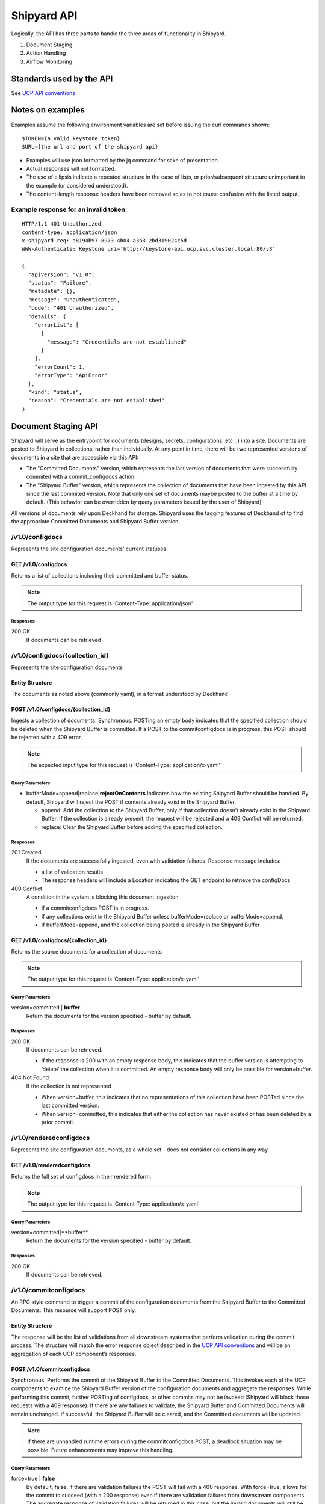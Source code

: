 ..
      Copyright 2017 AT&T Intellectual Property.
      All Rights Reserved.

      Licensed under the Apache License, Version 2.0 (the "License"); you may
      not use this file except in compliance with the License. You may obtain
      a copy of the License at

          http://www.apache.org/licenses/LICENSE-2.0

      Unless required by applicable law or agreed to in writing, software
      distributed under the License is distributed on an "AS IS" BASIS, WITHOUT
      WARRANTIES OR CONDITIONS OF ANY KIND, either express or implied. See the
      License for the specific language governing permissions and limitations
      under the License.

.. _shipyard_api:

Shipyard API
============
Logically, the API has three parts to handle the three areas of
functionality in Shipyard.

1. Document Staging
2. Action Handling
3. Airflow Monitoring

Standards used by the API
-------------------------
See `UCP API
conventions <https://github.com/att-comdev/ucp-integration/blob/master/docs>`__

Notes on examples
-----------------
Examples assume the following environment variables are set before
issuing the curl commands shown:

::

    $TOKEN={a valid keystone token}
    $URL={the url and port of the shipyard api}

-  Examples will use json formatted by the jq command for sake of
   presentation.
-  Actual responses will not formatted.
-  The use of ellipsis indicate a repeated structure in the case of
   lists, or prior/subsequent structure unimportant to the example (or
   considered understood).
-  The content-length response headers have been removed so as to not
   cause confusion with the listed output.

Example response for an invalid token:
~~~~~~~~~~~~~~~~~~~~~~~~~~~~~~~~~~~~~~

::

    HTTP/1.1 401 Unauthorized
    content-type: application/json
    x-shipyard-req: a8194b97-8973-4b04-a3b3-2bd319024c5d
    WWW-Authenticate: Keystone uri='http://keystone-api.ucp.svc.cluster.local:80/v3'

    {
      "apiVersion": "v1.0",
      "status": "Failure",
      "metadata": {},
      "message": "Unauthenticated",
      "code": "401 Unauthorized",
      "details": {
        "errorList": [
          {
            "message": "Credentials are not established"
          }
        ],
        "errorCount": 1,
        "errorType": "ApiError"
      },
      "kind": "status",
      "reason": "Credentials are not established"
    }

Document Staging API
--------------------
Shipyard will serve as the entrypoint for documents (designs, secrets,
configurations, etc...) into a site. Documents are posted to Shipyard in
collections, rather than individually. At any point in time, there will be two
represented versions of documents in a site that are accessible via this API:

- The "Committed Documents" version, which represents the last version of
  documents that were successfully commited with a commit_configdocs action.
- The "Shipyard Buffer" version, which represents the collection of documents
  that have been ingested by this API since the last commited version. Note
  that only one set of documents maybe posted to the buffer at a time by
  default. (This behavior can be overridden by query parameters issued by the
  user of Shipyard)

All versions of documents rely upon Deckhand for storage. Shipyard uses the
tagging features of Deckhand of to find the appropriate Committed Documents
and Shipyard Buffer version.

/v1.0/configdocs
~~~~~~~~~~~~~~~~
Represents the site configuration documents' current statuses

GET /v1.0/configdocs
^^^^^^^^^^^^^^^^^^^^
Returns a list of collections including their committed and buffer status.

.. note::

   The output type for this request is 'Content-Type: application/json'

Responses
'''''''''
200 OK
  If documents can be retrieved

/v1.0/configdocs/{collection_id}
~~~~~~~~~~~~~~~~~~~~~~~~~~~~~~~~
Represents the site configuration documents

Entity Structure
^^^^^^^^^^^^^^^^
The documents as noted above (commonly yaml), in a format understood by
Deckhand

POST /v1.0/configdocs/{collection_id}
^^^^^^^^^^^^^^^^^^^^^^^^^^^^^^^^^^^^^
Ingests a collection of documents. Synchronous. POSTing an empty body
indicates that the specified collection should be deleted when the
Shipyard Buffer is committed. If a POST to the commitconfigdocs is in
progress, this POST should be rejected with a 409 error.

.. note::

   The expected input type for this request is ‘Content-Type: application/x-yaml’


Query Parameters
''''''''''''''''

-  bufferMode=append|replace\|\ **rejectOnContents**
   Indicates how the existing Shipyard Buffer should be handled. By default,
   Shipyard will reject the POST if contents already exist in the Shipyard
   Buffer.

   -  append: Add the collection to the Shipyard Buffer, only if that
      collection doesn’t already exist in the Shipyard Buffer. If the
      collection is already present, the request will be rejected and a 409
      Conflict will be returned.
   -  replace: Clear the Shipyard Buffer before adding the specified
      collection.

Responses
'''''''''
201 Created
  If the documents are successfully ingested, even with validation failures.
  Response message includes:

  -  a list of validation results
  -  The response headers will include a Location indicating the GET
     endpoint to retrieve the configDocs

409 Conflict
  A condition in the system is blocking this document ingestion

  -  If a commitconfigdocs POST is in progress.
  -  If any collections exist in the Shipyard Buffer unless bufferMode=replace
     or bufferMode=append.
  -  If bufferMode=append, and the collection being posted is already in the
     Shipyard Buffer

GET /v1.0/configdocs/{collection_id}
^^^^^^^^^^^^^^^^^^^^^^^^^^^^^^^^^^^^
Returns the source documents for a collection of documents

.. note::

   The output type for this request is ‘Content-Type: application/x-yaml’

Query Parameters
''''''''''''''''
version=committed | **buffer**
  Return the documents for the version specified - buffer by default.

Responses
'''''''''
200 OK
  If documents can be retrieved.

  -  If the response is 200 with an empty response body, this indicates
     that the buffer version is attempting to ‘delete’ the collection
     when it is committed. An empty response body will only be possible
     for version=buffer.

404 Not Found
  If the collection is not represented

  -  When version=buffer, this indicates that no representations of this
     collection have been POSTed since the last committed version.
  -  When version=committed, this indicates that either the collection has
     never existed or has been deleted by a prior commit.

/v1.0/renderedconfigdocs
~~~~~~~~~~~~~~~~~~~~~~~~
Represents the site configuration documents, as a whole set - does not
consider collections in any way.

GET /v1.0/renderedconfigdocs
^^^^^^^^^^^^^^^^^^^^^^^^^^^^
Returns the full set of configdocs in their rendered form.

.. note::

   The output type for this request is 'Content-Type: application/x-yaml'

Query Parameters
''''''''''''''''
version=committed|**buffer**
  Return the documents for the version specified - buffer by default.

Responses
'''''''''
200 OK
  If documents can be retrieved.


/v1.0/commitconfigdocs
~~~~~~~~~~~~~~~~~~~~~~
An RPC style command to trigger a commit of the configuration documents from
the Shipyard Buffer to the Committed Documents. This resource will support POST
only.

Entity Structure
^^^^^^^^^^^^^^^^
The response will be the list of validations from all downstream systems that
perform validation during the commit process. The structure will match the
error response object described in the `UCP API
conventions <https://github.com/att-comdev/ucp-integration/blob/master/docs>`__
and will be an aggregation of each UCP component’s responses.

POST /v1.0/commitconfigdocs
^^^^^^^^^^^^^^^^^^^^^^^^^^^
Synchronous. Performs the commit of the Shipyard Buffer to the Committed
Documents. This invokes each of the UCP components to examine the Shipyard
Buffer version of the configuration documents and aggregate the responses.
While performing this commit, further POSTing of configdocs, or other commits
may not be invoked (Shipyard will block those requests with a 409 response). If
there are any failures to validate, the Shipyard Buffer and Committed Documents
will remain unchanged. If successful, the Shipyard Buffer will be cleared, and
the Committed documents will be updated.

.. note::

   If there are unhandled runtime errors during the commitconfigdocs POST, a
   deadlock situation may be possible. Future enhancements may improve this
   handling.

Query Parameters
''''''''''''''''
force=true | **false**
  By default, false, if there are validation failures the POST will
  fail with a 400 response. With force=true, allows for the commit to
  succeed (with a 200 response) even if there are validation failures
  from downstream components. The aggregate response of validation
  failures will be returned in this case, but the invalid documents
  will still be moved from the Shipyard Buffer to the Committed
  Documents.

dryrun=true | **false**
  By default, false.  With dryrun=true, the response will contain the
  validation status for the contents of the buffer.  The Shipyard Buffer will
  not be committed.

Responses
'''''''''
200 OK
  If the validations are successful. Returns an “empty” structure as as
  response indicating no errors. A 200 may also be returned if there
  are validation failures, but the force=true query parameter was
  specified. In this case, the response will contain the list of
  validations.
400 Bad Request
  If the validations fail. Returns a populated response structure
  containing the aggregation of the failed validations.
409 Conflict
  If the there is a POST to commitconfigdocs in progress.

Example
'''''''

::

    {
        "apiVersion": "v1",
        "code": "400 Bad Request",
        "details": {
            "errorCount": 2,
            "messageList": [
                {
                    "error": true,
                    "message": "Error loading effective site: 'NoneType' object is not iterable",
                    "name": "Drydock"
                },
                {
                    "error": true,
                    "message": "Armada unable to validate configdocs",
                    "name": "Armada"
                }
            ]
        },
        "kind": "Status",
        "message": "Validations failed",
        "metadata": {},
        "reason": "Validation",
        "status": "Failure"
    }

Action API
----------
The Shipyard Action API is a resource that allows for creation, control and
investigation of triggered workflows. These actions encapsulate a command
interface for the Undercloud Platform. See :ref:`shipyard_action_commands` for
supported actions

/v1.0/actions
~~~~~~~~~~~~~

Entity Structure
^^^^^^^^^^^^^^^^
A list of actions that have been executed through shipyard's action API.

::

    [
      { Action objects summarized, See below},
      ...
    ]


GET /v1.0/actions
^^^^^^^^^^^^^^^^^
Returns the list of actions in the system that have been posted, and are
accessible to the current user.

Responses
'''''''''
200 OK
  If the actions can be retrieved.

Example
'''''''

::

    $ curl -X GET $URL/api/v1.0/actions -H "X-Auth-Token:$TOKEN"

    HTTP/1.1 200 OK
    x-shipyard-req: 0804d13e-08fc-4e60-a819-3b7532cac4ec
    content-type: application/json; charset=UTF-8

    [
      {
        "dag_status": "failed",
        "parameters": {},
        "steps": [
          {
            "id": "action_xcom",
            "url": "/actions/01BTP9T2WCE1PAJR2DWYXG805V/steps/action_xcom",
            "index": 1,
            "state": "success"
          },
          {
            "id": "dag_concurrency_check",
            "url": "/actions/01BTP9T2WCE1PAJR2DWYXG805V/steps/dag_concurrency_check",
            "index": 2,
            "state": "success"
          },
          {
            "id": "preflight",
            "url": "/actions/01BTP9T2WCE1PAJR2DWYXG805V/steps/preflight",
            "index": 3,
            "state": "failed"
          },
          ...
        ],
        "action_lifecycle": "Failed",
        "dag_execution_date": "2017-09-23T02:42:12",
        "id": "01BTP9T2WCE1PAJR2DWYXG805V",
        "dag_id": "deploy_site",
        "datetime": "2017-09-23 02:42:06.860597+00:00",
        "user": "shipyard",
        "context_marker": "416dec4b-82f9-4339-8886-3a0c4982aec3",
        "name": "deploy_site"
      },
      ...
    ]

POST /v1.0/actions
^^^^^^^^^^^^^^^^^^
Creates an action in the system. This will cause some action to start. The
input body to this post will represent an action object that has at least these
fields:

name
  The name of the action to invoke, as noted in :ref:`shipyard_action_commands`

parameters
  A dictionary of parameters to use for the trigger invocation. The supported
  parameters will vary for the action invoked.

  ::

    {
      "name" : "action name",
      "parameters" : { varies by action }
    }

The POST will synchronously create the action (a shell object that represents
a DAG invocation), perform any checks to validate the preconditions to run the
DAG, and trigger the invocation of the DAG. The DAG will run asynchronously in
airflow.

Responses
'''''''''
201 Created
  If the action is created successfully, and all preconditions to run the DAG
  are successful. The response body is the action entity created.
400 Bad Request
  If the action name doesn't exist, or the input entity is otherwise malformed.
409 Conflict
  For any failed pre-run validations. The response body is the action entity
  created, with the failed validations. The DAG will not begin execution in
  this case.

Example
'''''''

::

    $ curl -D - -d '{"name":"deploy_site"}' -X POST $URL/api/v1.0/actions \
      -H "X-Auth-Token:$TOKEN" -H "content-type:application/json"

    HTTP/1.1 201 Created
    location: {$URL}/api/v1.0/actions/01BTTMFVDKZFRJM80FGD7J1AKN
    x-shipyard-req: 629f2ea2-c59d-46b9-8641-7367a91a7016
    content-type: application/json; charset=UTF-8

    {
      "dag_status": "SCHEDULED",
      "parameters": {},
      "dag_execution_date": "2017-09-24T19:05:49",
      "id": "01BTTMFVDKZFRJM80FGD7J1AKN",
      "dag_id": "deploy_site",
      "name": "deploy_site",
      "user": "shipyard",
      "context_marker": "629f2ea2-c59d-46b9-8641-7367a91a7016",
      "timestamp": "2017-09-24 19:05:43.603591"
    }

/v1.0/actions/{action_id}
~~~~~~~~~~~~~~~~~~~~~~~~~
Each action will be assigned an unique id that can be used to get
details for the action, including the execution status.

Entity Structure
^^^^^^^^^^^^^^^^
All actions will include fields that indicate the following data:

action_lifecycle
  A summarized value indicating the status or lifecycle phase of the action.

  -  Pending - The action is scheduled or preparing for execution.
  -  Processing - The action is underway.
  -  Complete - The action has completed successfully.
  -  Failed - The action has encountered an error, and has failed.
  -  Paused - The action has been paused by a user.

command audit
  A list of commands that have been issued against the action. Initially,
  the action listed will be “invoke”, but may include “pause”, “unpause”,
  or “stop” if those commands are issued.

context_marker
  The user supplied or system assigned context marker associated with the
  action

dag_execution_date
  The execution date assigned by the workflow system during action
  creation.

dag_status
  Represents the status that airflow provides for an executing DAG.

datetime
  The time at which the action was invoked.

id
  The identifier for the action, a 26 character ULID assigned during the
  creation of the action.

name
  The name of the action, e.g.: deploy_site.

parameters
  The parameters configuring the action that were supplied by the user
  during action creation.

steps
  The list of steps for the action, including the status for that step.

user
  The user who has invoked this action, as acquired from the authorization
  token.

validations
  A list of validations that have been done, including any status
  information for those validations. During the lifecycle of the action,
  this list of validations may continue to grow.

GET /v1.0/actions/{action_id}
^^^^^^^^^^^^^^^^^^^^^^^^^^^^^
Returns the action entity for the specified id.

Responses
'''''''''
200 OK

Example
'''''''

::

    $ curl -D - -X GET $URL/api/v1.0/actions/01BTTMFVDKZFRJM80FGD7J1AKN \
      -H "X-Auth-Token:$TOKEN"

    HTTP/1.1 200 OK
    x-shipyard-req: eb3eacb3-4206-40df-bd91-2a3a6d81cd02
    content-type: application/json; charset=UTF-8

    {
      "name": "deploy_site",
      "dag_execution_date": "2017-09-24T19:05:49",
      "validations": [],
      "id": "01BTTMFVDKZFRJM80FGD7J1AKN",
      "dag_id": "deploy_site",
      "command_audit": [
        {
          "id": "01BTTMG16R9H3Z4JVQNBMRV1MZ",
          "action_id": "01BTTMFVDKZFRJM80FGD7J1AKN",
          "datetime": "2017-09-24 19:05:49.530223+00:00",
          "user": "shipyard",
          "command": "invoke"
        }
      ],
      "user": "shipyard",
      "context_marker": "629f2ea2-c59d-46b9-8641-7367a91a7016",
      "datetime": "2017-09-24 19:05:43.603591+00:00",
      "dag_status": "failed",
      "parameters": {},
      "steps": [
        {
          "id": "action_xcom",
          "url": "/actions/01BTTMFVDKZFRJM80FGD7J1AKN/steps/action_xcom",
          "index": 1,
          "state": "success"
        },
        {
          "id": "dag_concurrency_check",
          "url": "/actions/01BTTMFVDKZFRJM80FGD7J1AKN/steps/dag_concurrency_check",
          "index": 2,
          "state": "success"
        },
        {
          "id": "preflight",
          "url": "/actions/01BTTMFVDKZFRJM80FGD7J1AKN/steps/preflight",
          "index": 3,
          "state": "failed"
        },
        {
          "id": "deckhand_get_design_version",
          "url": "/actions/01BTTMFVDKZFRJM80FGD7J1AKN/steps/deckhand_get_design_version",
          "index": 4,
          "state": null
        },
        ...
      ],
      "action_lifecycle": "Failed"
    }

/v1.0/actions/{action_id}/validationdetails/{validation_id}
~~~~~~~~~~~~~~~~~~~~~~~~~~~~~~~~~~~~~~~~~~~~~~~~~~~~~~~~~~~
Allows for drilldown to validation detailed info.

Entity Structure
^^^^^^^^^^^^^^^^
The detailed information for a validation

::

    { TBD }

GET /v1.0/actions/{action_id}/validationdetails/{validation_id}
^^^^^^^^^^^^^^^^^^^^^^^^^^^^^^^^^^^^^^^^^^^^^^^^^^^^^^^^^^^^^^^
Returns the validation detail by Id for the supplied action Id.

Responses
'''''''''
200 OK

/v1.0/actions/{action_id}/steps/{step_id}
~~~~~~~~~~~~~~~~~~~~~~~~~~~~~~~~~~~~~~~~~
Allow for drilldown to step information. The step information includes
details of the steps execution, successful or not, and enough to
facilitate troubleshooting in as easy a fashion as possible.

Entity Structure
^^^^^^^^^^^^^^^^
A step entity represents detailed information representing a single step
of execution as part of an action. Not all fields are necessarily
represented in every returned entity.

dag_id
  The name/id of the workflow DAG that contains this step.

duration
  The duration (seconds) for the step.

end_date
  The timestamp of the completion of the step.

execution_date
  The execution date of the workflow that contains this step.

index
  The numeric value representing the position of this step in the sequence
  of steps associated with this step.

operator
  The name of the processing facility used by the workflow system.

queued_dttm
  The timestamp when the step was enqueued by the workflow system.

start_date
  The timestamp for the beginning of execution for this step.

state
  The execution state of the step.

task_id
  The name of the task used by the workflow system (and also representing
  this step name queried in the request.

try_number
  A number of retries taken in the case of failure. Some workflow steps
  may be configured to retry before considering the step truly failed.


GET /v1.0/actions/{action_id}/steps/{step_id}
^^^^^^^^^^^^^^^^^^^^^^^^^^^^^^^^^^^^^^^^^^^^^
Returns the details for a step by id for the given action by Id. #####

Responses
'''''''''
200 OK

Example
'''''''

::

    $ curl -D - \
      -X GET $URL/api/v1.0/actions/01BTTMFVDKZFRJM80FGD7J1AKN/steps/action_xcom \
      -H "X-Auth-Token:$TOKEN"

    HTTP/1.1 200 OK
    x-shipyard-req: 72daca4d-1f79-4e08-825f-2ad181912a47
    content-type: application/json; charset=UTF-8

    {
      "end_date": "2017-09-24 19:05:59.446213",
      "duration": 0.165181,
      "queued_dttm": "2017-09-24 19:05:52.993983",
      "operator": "PythonOperator",
      "try_number": 1,
      "task_id": "action_xcom",
      "state": "success",
      "execution_date": "2017-09-24 19:05:49",
      "dag_id": "deploy_site",
      "index": 1,
      "start_date": "2017-09-24 19:05:59.281032"
    }

/v1.0/actions/{action_id}/control/{control_verb}
~~~~~~~~~~~~~~~~~~~~~~~~~~~~~~~~~~~~~~~~~~~~~~~~
Allows for issuing DAG controls against an action.

Entity Structure
^^^^^^^^^^^^^^^^
None, there is no associated response entity for this resource

POST /v1.0/actions/{action_id}/{control_verb}
^^^^^^^^^^^^^^^^^^^^^^^^^^^^^^^^^^^^^^^^^^^^^
Trigger a control action against an activity.- this includes: pause, unpause

Responses
'''''''''
202 Accepted

Example
'''''''
Failure case - command is invalid for the execution state of the action.

::

    $ curl -D - \
      -X POST $URL/api/v1.0/actions/01BTTMFVDKZFRJM80FGD7J1AKN/control/pause \
      -H "X-Auth-Token:$TOKEN"

    HTTP/1.1 409 Conflict
    content-type: application/json
    x-shipyard-req: 9c9551e0-335c-4297-af93-8440cc6b324f

    {
      "apiVersion": "v1.0",
      "status": "Failure",
      "metadata": {},
      "message": "Unable to pause action",
      "code": "409 Conflict",
      "details": {
        "errorList": [
          {
            "message": "dag_run state must be running, but is failed"
          }
        ],
        "errorCount": 1,
        "errorType": "ApiError"
      },
      "kind": "status",
      "reason": "dag_run state must be running, but is failed"
    }

Success case

::

    $ curl -D - \
      -X POST $URL/api/v1.0/actions/01BTTMFVDKZFRJM80FGD7J1AKN/control/pause \
      -H "X-Auth-Token:$TOKEN"

    HTTP/1.1 202 Accepted
    content-length: 0
    x-shipyard-req: 019fae1c-03b0-4af1-b57d-451ae6ddac77
    content-type: application/json; charset=UTF-8


Airflow Monitoring API
----------------------
Airflow has a primary function of scheduling DAGs, as opposed to Shipyard’s
primary case of triggering DAGs. Shipyard provides functionality to allow for
an operator to monitor and review these scheduled workflows (DAGs) in addition
to the ones triggered by Shipyard. This API will allow for accessing Airflow
DAGs of any type – providing a peek into the totality of what is happening in
Airflow.

/v1.0/workflows
~~~~~~~~~~~~~~~
The resource that represents DAGs (workflows) in airflow

Entity Structure
^^^^^^^^^^^^^^^^
A list of objects representing the DAGs that have run in airflow.

GET /v1.0/workflows
^^^^^^^^^^^^^^^^^^^
Queries airflow for DAGs that are running or have run (successfully or
unsuccessfully) and provides a summary of those things.

Query parameters
''''''''''''''''
since={iso8601 date (past) or duration}
  optional, a boundary in the past within which to retrieve results. Default is
  30 days in the past.

Responses
'''''''''
200 OK

Example
'''''''
Notice the workflow_id values, these can be used for drilldown.

::

    curl -D - -X GET $URL/api/v1.0/workflows -H "X-Auth-Token:$TOKEN"

    HTTP/1.1 200 OK
    content-type: application/json; charset=UTF-8
    x-shipyard-req: 3ab4ccc6-b956-4c7a-9ae6-183c562d8297

    [
      {
        "execution_date": "2017-10-09 21:18:56",
        "end_date": null,
        "workflow_id": "deploy_site__2017-10-09T21:18:56.000000",
        "start_date": "2017-10-09 21:18:56.685999",
        "external_trigger": true,
        "dag_id": "deploy_site",
        "state": "failed",
        "run_id": "manual__2017-10-09T21:18:56"
      },
      {
        "execution_date": "2017-10-09 21:19:03",
        "end_date": null,
        "workflow_id": "deploy_site__2017-10-09T21:19:03.000000",
        "start_date": "2017-10-09 21:19:03.361522",
        "external_trigger": true,
        "dag_id": "deploy_site",
        "state": "failed",
        "run_id": "manual__2017-10-09T21:19:03"
      }
      ...
    ]

/v1.0/workflows/{workflow_id}
~~~~~~~~~~~~~~~~~~~~~~~~~~~~~

Entity Structure
^^^^^^^^^^^^^^^^
An object representing the information available from airflow regarding
a DAG’s execution

GET /v1.0/workflows/{id}
^^^^^^^^^^^^^^^^^^^^^^^^
Further details of a particular workflow’s steps. All steps of all
sub-dags will be included in the list of steps, as well as section
indicating the sub-dags for this parent workflow.

Responses
'''''''''
200 OK

Example
'''''''
.. note::

   Sub_dags can be queried to restrict to only that sub-dag’s steps. e.g. using
   this as {workflow_id}:
   deploy_site.preflight.armada_preflight_check__2017-10-09T21:19:03.000000

::

    curl -D - \
        -X GET $URL/api/v1.0/workflows/deploy_site__2017-10-09T21:19:03.000000 \
        -H "X-Auth-Token:$TOKEN"

    HTTP/1.1 200 OK
    content-type: application/json; charset=UTF-8
    x-shipyard-req: 98d71530-816a-4692-9df2-68f22c057467

    {
      "execution_date": "2017-10-09 21:19:03",
      "end_date": null,
      "workflow_id": "deploy_site__2017-10-09T21:19:03.000000",
      "start_date": "2017-10-09 21:19:03.361522",
      "external_trigger": true,
      "steps": [
        {
          "end_date": "2017-10-09 21:19:14.916220",
          "task_id": "action_xcom",
          "start_date": "2017-10-09 21:19:14.798053",
          "duration": 0.118167,
          "queued_dttm": "2017-10-09 21:19:08.432582",
          "try_number": 1,
          "state": "success",
          "operator": "PythonOperator",
          "dag_id": "deploy_site",
          "execution_date": "2017-10-09 21:19:03"
        },
        {
          "end_date": "2017-10-09 21:19:25.283785",
          "task_id": "dag_concurrency_check",
          "start_date": "2017-10-09 21:19:25.181492",
          "duration": 0.102293,
          "queued_dttm": "2017-10-09 21:19:19.283132",
          "try_number": 1,
          "state": "success",
          "operator": "ConcurrencyCheckOperator",
          "dag_id": "deploy_site",
          "execution_date": "2017-10-09 21:19:03"
        },
        {
          "end_date": "2017-10-09 21:20:05.394677",
          "task_id": "preflight",
          "start_date": "2017-10-09 21:19:34.994775",
          "duration": 30.399902,
          "queued_dttm": "2017-10-09 21:19:28.449848",
          "try_number": 1,
          "state": "failed",
          "operator": "SubDagOperator",
          "dag_id": "deploy_site",
          "execution_date": "2017-10-09 21:19:03"
        },
        ...
      ],
      "dag_id": "deploy_site",
      "state": "failed",
      "run_id": "manual__2017-10-09T21:19:03",
      "sub_dags": [
        {
          "execution_date": "2017-10-09 21:19:03",
          "end_date": null,
          "workflow_id": "deploy_site.preflight__2017-10-09T21:19:03.000000",
          "start_date": "2017-10-09 21:19:35.082479",
          "external_trigger": false,
          "dag_id": "deploy_site.preflight",
          "state": "failed",
          "run_id": "backfill_2017-10-09T21:19:03"
        },
        ...,
        {
          "execution_date": "2017-10-09 21:19:03",
          "end_date": null,
          "workflow_id": "deploy_site.preflight.armada_preflight_check__2017-10-09T21:19:03.000000",
          "start_date": "2017-10-09 21:19:48.265023",
          "external_trigger": false,
          "dag_id": "deploy_site.preflight.armada_preflight_check",
          "state": "failed",
          "run_id": "backfill_2017-10-09T21:19:03"
        }
      ]
    }
